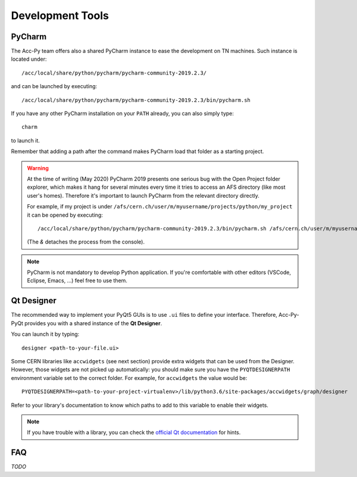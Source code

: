 .. index:: Development Tools
.. _tools:

=================
Development Tools
=================

.. index:: PyCharm
.. _pycharm:

PyCharm
=======

The Acc-Py team offers also a shared PyCharm instance to ease the development on TN machines.
Such instance is located under::

	/acc/local/share/python/pycharm/pycharm-community-2019.2.3/

and can be launched by executing::

    /acc/local/share/python/pycharm/pycharm-community-2019.2.3/bin/pycharm.sh

If you have any other PyCharm installation on your ``PATH`` already, you can also simply type::

	charm

to launch it.

Remember that adding a path after the command makes PyCharm load that folder as a starting project.

.. warning::
    At the time of writing (May 2020) PyCharm 2019 presents one serious bug with the Open Project folder explorer,
    which makes it hang for several minutes every time it tries to access an AFS directory (like most user's homes).
    Therefore it's important to launch PyCharm from the relevant directory directly.

    For example, if my project is under ``/afs/cern.ch/user/m/myusername/projects/python/my_project`` it can be opened
    by executing::

        /acc/local/share/python/pycharm/pycharm-community-2019.2.3/bin/pycharm.sh /afs/cern.ch/user/m/myusername/projects/python/my_project &

    (The `&` detaches the process from the console).

.. note:: PyCharm is not mandatory to develop Python application. If you're comfortable with other editors (VSCode,
    Eclipse, Emacs, ...) feel free to use them.



.. index:: Qt Designer
.. index:: designer
.. _qtdesigner:

Qt Designer
===========

The recommended way to implement your PyQt5 GUIs is to use ``.ui`` files to define your interface. Therefore,
Acc-Py-PyQt provides you with a shared instance of the **Qt Designer**.

You can launch it by typing::

	designer <path-to-your-file.ui>

Some CERN libraries like ``accwidgets`` (see next section) provide extra widgets that can be used from the Designer.
However, those widgets are not picked up automatically: you should make sure you have the ``PYQTDESIGNERPATH``
environment variable set to the correct folder. For example, for ``accwidgets`` the value would be::

    PYQTDESIGNERPATH=<path-to-your-project-virtualenv>/lib/python3.6/site-packages/accwidgets/graph/designer

Refer to your library's documentation to know which paths to add to this variable to enable their widgets.

.. note:: If you have trouble with a library, you can check the
    `official Qt documentation <https://doc.qt.io/qtcreator/adding-plugins.html#locating-qt-designer-plugins>`_
    for hints.

.. index:: Development Tools FAQ
.. _tools_faq:

FAQ
===

*TODO*
